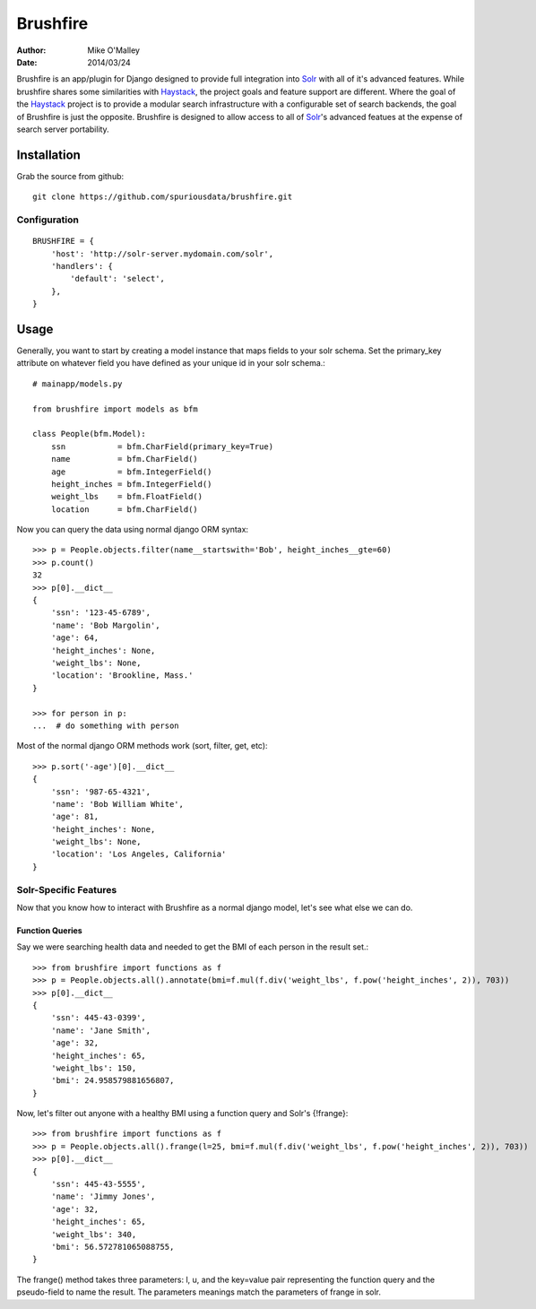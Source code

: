 =========
Brushfire
=========

:author: Mike O'Malley
:date: 2014/03/24

Brushfire is an app/plugin for Django designed to provide full integration into
Solr_ with all of it's advanced features. While brushfire shares some
similarities with Haystack_, the project goals and feature support are
different. Where the goal of the Haystack_ project is to provide a modular
search infrastructure with a configurable set of search backends, the goal of
Brushfire is just the opposite. Brushfire is designed to allow access to all of
Solr_'s advanced featues at the expense of search server portability.

------------
Installation
------------

Grab the source from github::

    git clone https://github.com/spuriousdata/brushfire.git
    
#############
Configuration
#############
::

    BRUSHFIRE = {
        'host': 'http://solr-server.mydomain.com/solr',
        'handlers': {
            'default': 'select',
        },
    }

-----
Usage
-----

Generally, you want to start by creating a model instance that maps fields to
your solr schema. Set the primary_key attribute on whatever field you have
defined as your unique id in your solr schema.::

    # mainapp/models.py
    
    from brushfire import models as bfm
    
    class People(bfm.Model):
        ssn           = bfm.CharField(primary_key=True)
        name          = bfm.CharField()
        age           = bfm.IntegerField()
        height_inches = bfm.IntegerField()
        weight_lbs    = bfm.FloatField()
        location      = bfm.CharField()


Now you can query the data using normal django ORM syntax::

    >>> p = People.objects.filter(name__startswith='Bob', height_inches__gte=60)
    >>> p.count()
    32
    >>> p[0].__dict__
    {
        'ssn': '123-45-6789',
        'name': 'Bob Margolin',
        'age': 64,
        'height_inches': None,
        'weight_lbs': None,
        'location': 'Brookline, Mass.'
    }
    
    >>> for person in p:
    ...  # do something with person
    
Most of the normal django ORM methods work (sort, filter, get, etc)::

    >>> p.sort('-age')[0].__dict__
    {
        'ssn': '987-65-4321',
        'name': 'Bob William White',
        'age': 81,
        'height_inches': None,
        'weight_lbs': None,
        'location': 'Los Angeles, California'
    }

###########################
Solr-Specific Features
###########################

Now that you know how to interact with Brushfire as a normal django model,
let's see what else we can do.

****************
Function Queries
****************

Say we were searching health data and needed to get the BMI of each
person in the result set.::

    >>> from brushfire import functions as f
    >>> p = People.objects.all().annotate(bmi=f.mul(f.div('weight_lbs', f.pow('height_inches', 2)), 703))
    >>> p[0].__dict__
    {
        'ssn': 445-43-0399',
        'name': 'Jane Smith',
        'age': 32,
        'height_inches': 65,
        'weight_lbs': 150,
        'bmi': 24.958579881656807,
    }
    
Now, let's filter out anyone with a healthy BMI using a function query and
Solr's {!frange}::
    
    >>> from brushfire import functions as f
    >>> p = People.objects.all().frange(l=25, bmi=f.mul(f.div('weight_lbs', f.pow('height_inches', 2)), 703))
    >>> p[0].__dict__
    {
        'ssn': 445-43-5555',
        'name': 'Jimmy Jones',
        'age': 32,
        'height_inches': 65,
        'weight_lbs': 340,
        'bmi': 56.572781065088755,
    }

The frange() method takes three parameters: l, u, and the key=value pair
representing the function query and the pseudo-field to name the result. The
parameters meanings match the parameters of frange in solr.


.. _Solr: http://lucene.apache.org/solr/
.. _Haystack: http://haystacksearch.org/
